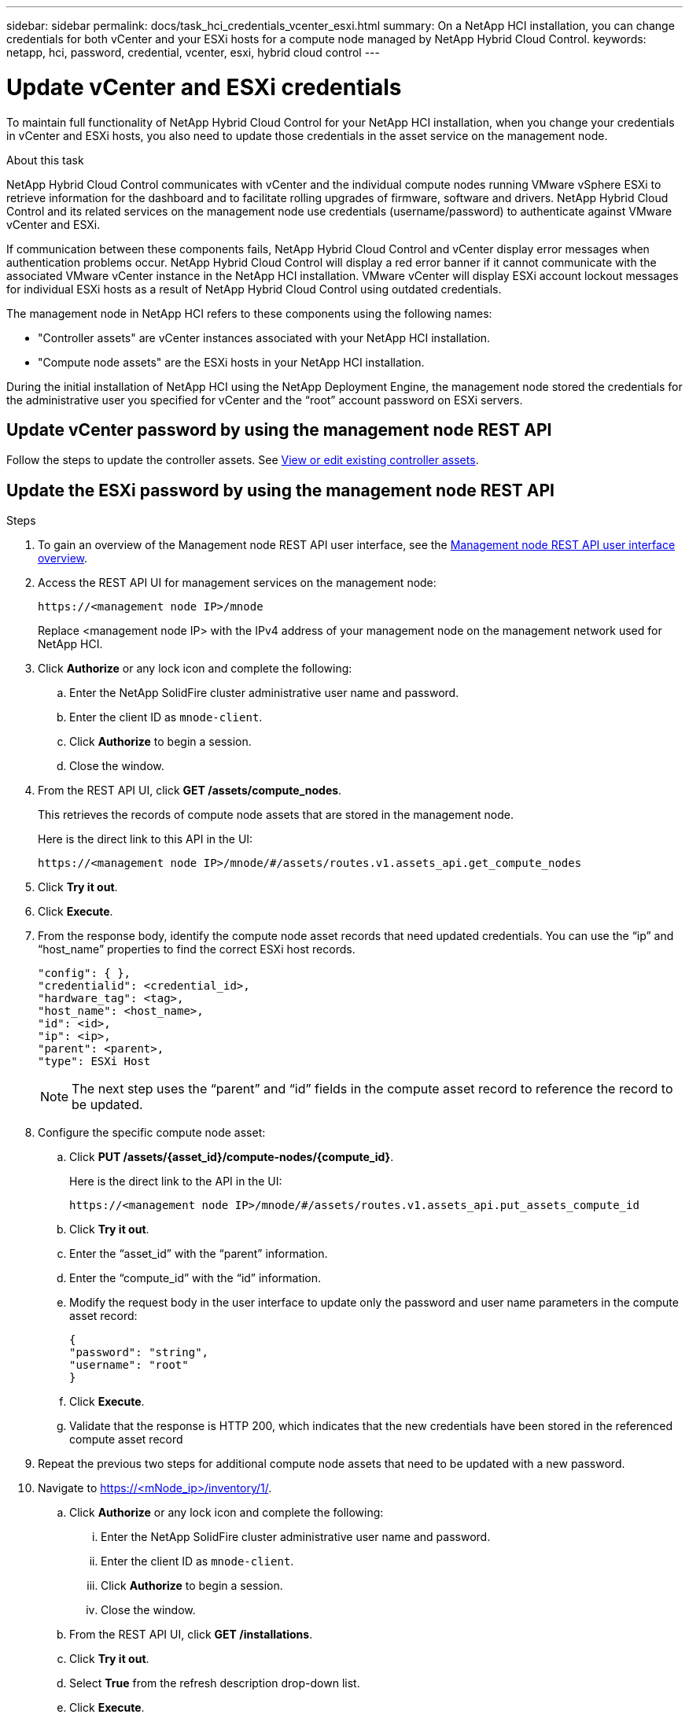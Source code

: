 ---
sidebar: sidebar
permalink: docs/task_hci_credentials_vcenter_esxi.html
summary: On a NetApp HCI installation, you can change credentials for both vCenter and your ESXi hosts for a compute node managed by NetApp Hybrid Cloud Control.
keywords: netapp, hci, password, credential, vcenter, esxi, hybrid cloud control
---

= Update vCenter and ESXi credentials

:hardbreaks:
:nofooter:
:icons: font
:linkattrs:
:imagesdir: ../media/

[.lead]
To maintain full functionality of NetApp Hybrid Cloud Control for your NetApp HCI installation, when you change your credentials in vCenter and ESXi hosts, you also need to update those credentials in the asset service on the management node.

.About this task
NetApp Hybrid Cloud Control communicates with vCenter and the individual compute nodes running VMware vSphere ESXi to retrieve information for the dashboard and to facilitate rolling upgrades of firmware, software and drivers. NetApp Hybrid Cloud Control and its related services on the management node use credentials (username/password) to authenticate against VMware vCenter and ESXi.

If communication between these components fails, NetApp Hybrid Cloud Control and vCenter display error messages when authentication problems occur. NetApp Hybrid Cloud Control will display a red error banner if it cannot communicate with the associated VMware vCenter instance in the NetApp HCI installation. VMware vCenter will display ESXi account lockout messages for individual ESXi hosts as a result of NetApp Hybrid Cloud Control using outdated credentials.

The management node in NetApp HCI refers to these components using the following names:

* "Controller assets" are vCenter instances associated with your NetApp HCI installation.
* "Compute node assets" are the ESXi hosts in your NetApp HCI installation.

During the initial installation of NetApp HCI using the NetApp Deployment Engine, the management node stored the credentials for the administrative user you specified for vCenter and the “root” account password on ESXi servers.

== Update vCenter password by using the management node REST API

Follow the steps to update the controller assets. See link:task_mnode_edit_vcenter_assets.html[View or edit existing controller assets].

== Update the ESXi password by using the management node REST API

.Steps
. To gain an overview of the Management node REST API user interface, see the link:task_mnode_work_overview_API.html[Management node REST API user interface overview].

. Access the REST API UI for management services on the management node:
+
----
https://<management node IP>/mnode
----
+
Replace <management node IP> with the IPv4 address of your management node on the management network used for NetApp HCI.
. Click *Authorize* or any lock icon and complete the following:
.. Enter the NetApp SolidFire cluster administrative user name and password.
.. Enter the client ID as `mnode-client`.
.. Click *Authorize* to begin a session.
.. Close the window.

. From the REST API UI, click *GET ​/assets/compute_nodes*.
+
This retrieves the records of compute node assets that are stored in the management node.
+
Here is the direct link to this API in the UI:
+
----
https://<management node IP>/mnode/#/assets/routes.v1.assets_api.get_compute_nodes
----
. Click *Try it out*.
. Click *Execute*.
. From the response body, identify the compute node asset records that need updated credentials. You can use the “ip” and “host_name” properties to find the correct ESXi host records.
+
----
"config": { },
"credentialid": <credential_id>,
"hardware_tag": <tag>,
"host_name": <host_name>,
"id": <id>,
"ip": <ip>,
"parent": <parent>,
"type": ESXi Host
----
+
NOTE: The next step uses the “parent” and “id” fields in the compute asset record to reference the record to be updated.

. Configure the specific compute node asset:
.. Click *PUT /assets/{asset_id}/compute-nodes/{compute_id}*.
+
Here is the direct link to the API in the UI:
+
----
https://<management node IP>/mnode/#/assets/routes.v1.assets_api.put_assets_compute_id
----
.. Click *Try it out*.
.. Enter the “asset_id” with the “parent” information.
.. Enter the “compute_id” with the “id” information.
.. Modify the request body in the user interface to update only the password and user name parameters in the compute asset record:
+
----
{
"password": "string",
"username": "root"
}
----
.. Click *Execute*.
.. Validate that the response is HTTP 200, which indicates that the new credentials have been stored in the referenced compute asset record
. Repeat the previous two steps for additional compute node assets that need to be updated with a new password.
. Navigate to https://<mNode_ip>/inventory/1/.
.. Click *Authorize* or any lock icon and complete the following:
... Enter the NetApp SolidFire cluster administrative user name and password.
... Enter the client ID as `mnode-client`.
... Click *Authorize* to begin a session.
... Close the window.
.. From the REST API UI, click *GET /installations*.
.. Click *Try it out*.
.. Select *True* from the refresh description drop-down list.
.. Click *Execute*.
.. Validate that the response is HTTP 200.
. Wait for about 15 minutes for the account lockout message in vCenter to disappear.


[discrete]
== Find more information
* https://docs.netapp.com/us-en/vcp/index.html[NetApp Element Plug-in for vCenter Server^]
* https://www.netapp.com/hybrid-cloud/hci-documentation/[NetApp HCI Resources Page^]
